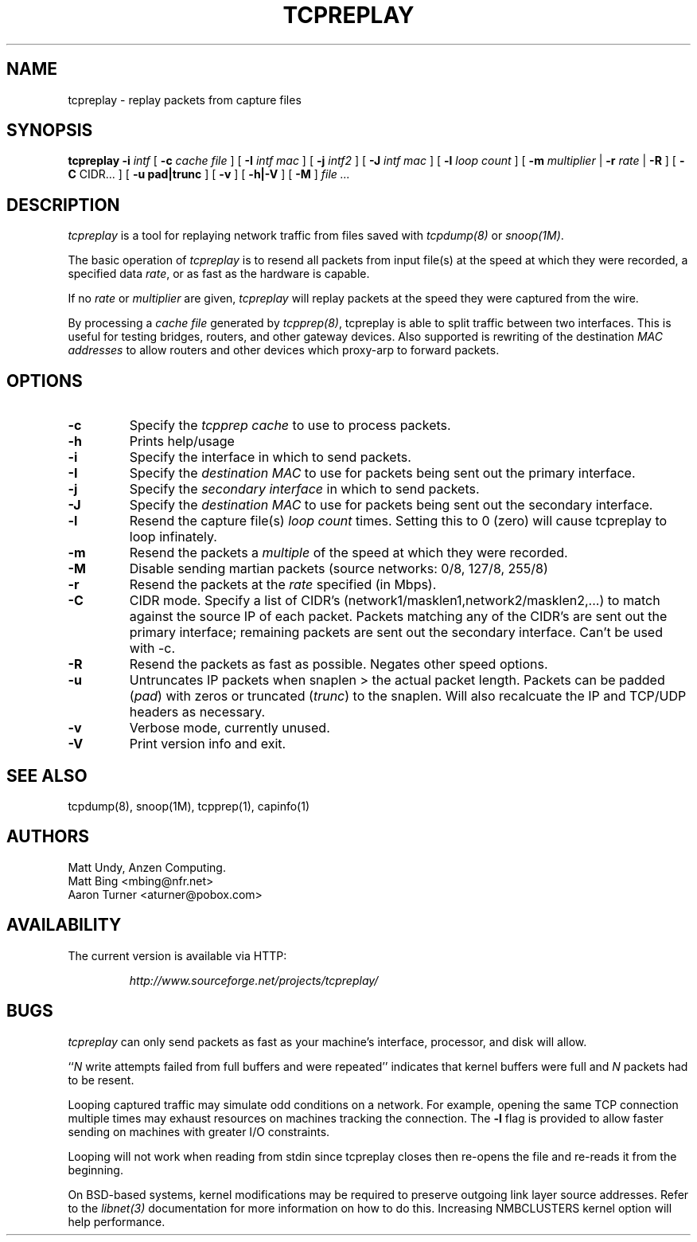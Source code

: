 .\" $Id: tcpreplay.8,v 1.12 2002/07/27 20:18:40 aturner Exp $
.TH TCPREPLAY 8
.SH NAME
tcpreplay \- replay packets from capture files
.SH SYNOPSIS
.na
.B tcpreplay
.B \-i
.I intf
[
.B \-c
.I cache file
] [
.B \-I
.I intf mac
] [
.B \-j
.I intf2
] [
.B \-J
.I intf mac
] [
.B \-l
.I loop count
] [
.B \-m
.I multiplier
|
.B \-r
.I rate
|
.B \-R
] [
.B \-C 
CIDR...
] [
.B \-u pad|trunc
] [
.B \-v
] [
.B \-h|-V
] [
.B \-M
]
.I file ...
.SH DESCRIPTION
.LP
.I tcpreplay
is a tool for replaying network traffic from files
saved with 
\fItcpdump(8)\fP
or
\fIsnoop(1M)\fP.
.LP
The basic operation of
.I tcpreplay
is to resend all packets from input file(s) at the speed at which
they were recorded, a specified data \fIrate\fP, or as fast as the hardware is 
capable.  
.LP
If no
\fIrate\fP or
\fImultiplier\fP are given, 
.I tcpreplay 
will replay packets at the speed they were captured from the wire.
.LP
By processing a \fIcache file\fP generated by \fItcpprep(8)\fP, tcpreplay 
is able to split traffic between two interfaces.  This is useful for testing 
bridges, routers, and other gateway devices. Also supported is rewriting of 
the destination \fIMAC addresses\fP to allow routers and other devices which 
proxy-arp to forward packets.
.SH OPTIONS
.LP
.TP
.B \-c
Specify the \fItcpprep cache\fR to use to process packets.
.TP
.B \-h
Prints help/usage
.TP
.B \-i
Specify the interface in which to send packets.
.TP
.B \-I
Specify the \fIdestination MAC\fR to use for packets being sent out the primary
interface.
.TP
.B \-j
Specify the \fIsecondary interface\fR in which to send packets.
.TP
.B \-J
Specify the \fIdestination MAC\fR to use for packets being sent out the 
secondary interface.
.TP
.B \-l
Resend the capture file(s) \fIloop count\fR times.  Setting this to 0 (zero)
will cause tcpreplay to loop infinately.
.TP
.B \-m
Resend the packets a \fImultiple\fR of the speed at which they were
recorded.
.TP
.B \-M
Disable sending martian packets (source networks: 0/8, 127/8, 255/8)
.TP
.B \-r
Resend the packets at the \fIrate\fR specified (in Mbps).
.TP
.B \-C
CIDR mode. Specify a list of CIDR's (network1/masklen1,network2/masklen2,...) 
to match against the source IP of each packet. Packets matching any of the 
CIDR's are sent out the primary interface; remaining packets are sent out 
the secondary interface.  Can't be used with -c.
.TP
.B \-R
Resend the packets as fast as possible. Negates other speed options.
.TP
.B \-u
Untruncates IP packets when snaplen > the actual packet length.  Packets can
be padded (\fIpad\fR) with zeros or truncated (\fItrunc\fR) to the snaplen.
Will also recalcuate the IP and TCP/UDP headers as necessary.
.TP
.B \-v
Verbose mode, currently unused.
.TP
.B \-V
Print version info and exit.
.SH "SEE ALSO"
tcpdump(8), snoop(1M), tcpprep(1), capinfo(1)
.SH AUTHORS
Matt Undy, Anzen Computing.
.br
Matt Bing <mbing@nfr.net>
.br
Aaron Turner <aturner@pobox.com>
.SH AVAILABILITY
.LP
The current version is available via HTTP:
.LP
.RS
.I http://www.sourceforge.net/projects/tcpreplay/
.RE
.SH BUGS
.I tcpreplay
can only send packets as fast as your machine's interface,
processor, and disk will allow.
.LP
``\fIN\fR write attempts failed from full buffers and were repeated''
indicates that kernel buffers were full and \fIN\fR packets had to
be resent.
.LP
Looping captured traffic may simulate odd conditions on a network.
For example, opening the same TCP connection multiple times may 
exhaust resources on machines tracking the connection. The 
.B \-l
flag is provided to allow faster sending on machines with greater I/O
constraints. 
.LP
Looping will not work when reading from stdin since tcpreplay closes 
then re-opens the file and re-reads it from the beginning.
.LP
On BSD-based systems, kernel modifications may be required to preserve
outgoing link layer source addresses. Refer to the \fIlibnet(3)\fP
documentation for more information on how to do this. Increasing
NMBCLUSTERS kernel option will help performance.

